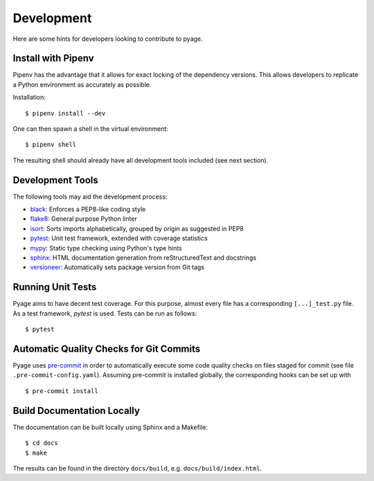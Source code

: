 .. _development:

Development
===========

Here are some hints for developers looking to contribute to pyage.

Install with Pipenv
-------------------

Pipenv has the advantage that it allows for exact locking of the dependency
versions. This allows developers to replicate a Python environment as accurately
as possible.

Installation:

::

    $ pipenv install --dev

One can then spawn a shell in the virtual environment:

::

    $ pipenv shell

The resulting shell should already have all development tools included (see next section).

Development Tools
-----------------

The following tools may aid the development process:

* `black <https://github.com/psf/black>`_: Enforces a PEP8-like coding style
* `flake8 <https://flake8.pycqa.org/en/latest/>`_: General purpose Python linter
* `isort <https://timothycrosley.github.io/isort/>`_: Sorts imports alphabetically, grouped by origin as suggested in PEP8
* `pytest <https://docs.pytest.org/en/latest/>`_: Unit test framework, extended with coverage statistics
* `mypy <http://mypy-lang.org/>`_: Static type checking using Python's type hints
* `sphinx <https://www.sphinx-doc.org/en/master/>`_: HTML documentation generation from reStructuredText and docstrings
* `versioneer <https://github.com/warner/python-versioneer>`_: Automatically sets package version from Git tags

Running Unit Tests
------------------

Pyage aims to have decent test coverage. For this purpose, almost every file has
a corresponding ``[...]_test.py`` file. As a test framework, *pytest* is used.
Tests can be run as follows:

::

    $ pytest

Automatic Quality Checks for Git Commits
----------------------------------------

Pyage uses `pre-commit <https://pre-commit.com/>`_ in order to automatically
execute some code quality checks on files staged for commit (see file
``.pre-commit-config.yaml``). Assuming pre-commit is installed globally, the
corresponding hooks can be set up with

::

    $ pre-commit install

Build Documentation Locally
---------------------------

The documentation can be built locally using Sphinx and a Makefile:

::

    $ cd docs
    $ make

The results can be found in the directory ``docs/build``, e.g.
``docs/build/index.html``.